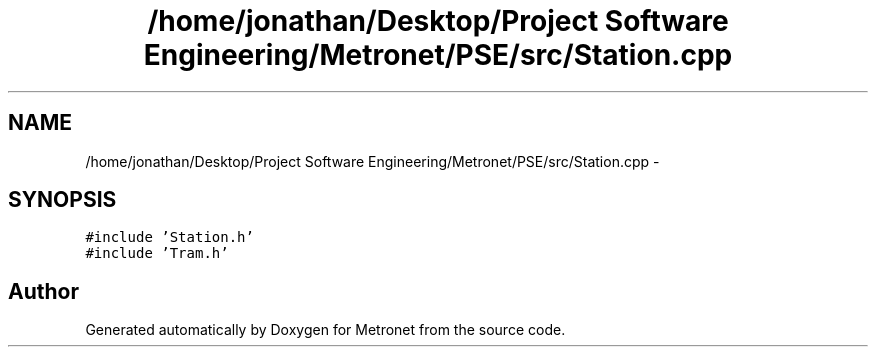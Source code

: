 .TH "/home/jonathan/Desktop/Project Software Engineering/Metronet/PSE/src/Station.cpp" 3 "Fri Apr 28 2017" "Version 1.0" "Metronet" \" -*- nroff -*-
.ad l
.nh
.SH NAME
/home/jonathan/Desktop/Project Software Engineering/Metronet/PSE/src/Station.cpp \- 
.SH SYNOPSIS
.br
.PP
\fC#include 'Station\&.h'\fP
.br
\fC#include 'Tram\&.h'\fP
.br

.SH "Author"
.PP 
Generated automatically by Doxygen for Metronet from the source code\&.
